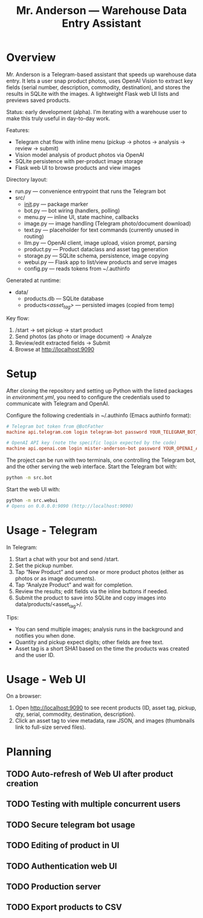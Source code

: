 #+title: Mr. Anderson — Warehouse Data Entry Assistant

* Overview
Mr. Anderson is a Telegram-based assistant that speeds up warehouse data entry. It lets a user snap product photos, uses OpenAI Vision to extract key fields (serial number, description, commodity, destination), and stores the results in SQLite with the images. A lightweight Flask web UI lists and previews saved products.

Status: early development (alpha). I’m iterating with a warehouse user to make this truly useful in day-to-day work.

Features:
- Telegram chat flow with inline menu (pickup → photos → analysis → review → submit)
- Vision model analysis of product photos via OpenAI
- SQLite persistence with per-product image storage
- Flask web UI to browse products and view images

Directory layout:
- run.py — convenience entrypoint that runs the Telegram bot
- src/
  - __init__.py — package marker
  - bot.py — bot wiring (handlers, polling)
  - menu.py — inline UI, state machine, callbacks
  - image.py — image handling (Telegram photo/document download)
  - text.py — placeholder for text commands (currently unused in routing)
  - llm.py — OpenAI client, image upload, vision prompt, parsing
  - product.py — Product dataclass and asset tag generation
  - storage.py — SQLite schema, persistence, image copying
  - webui.py — Flask app to list/view products and serve images
  - config.py — reads tokens from ~/.authinfo

Generated at runtime:
- data/
  - products.db — SQLite database
  - products/<asset_tag>/ — persisted images (copied from temp)

Key flow:
1) /start → set pickup → start product
2) Send photos (as photo or image document) → Analyze
3) Review/edit extracted fields → Submit
4) Browse at http://localhost:9090

* Setup

After cloning the repository and setting up Python with the listed packages in [[environment.yml]], you need to configure the credentials used to communicate with Telegram and OpenAI.

Configure the following credentials in ~/.authinfo (Emacs authinfo format):
#+begin_src conf
# Telegram bot token from @BotFather
machine api.telegram.com login telegram-bot password YOUR_TELEGRAM_BOT_TOKEN

# OpenAI API key (note the specific login expected by the code)
machine api.openai.com login mister-anderson-bot password YOUR_OPENAI_API_KEY
#+end_src

The project can be run with two terminals, one controlling the Telegram bot, and the other serving the web interface. Start the Telegram bot with:
#+begin_src sh
python -m src.bot
#+end_src

Start the web UI with:
#+begin_src sh
python -m src.webui
# Opens on 0.0.0.0:9090 (http://localhost:9090)
#+end_src

* Usage - Telegram

In Telegram:
1. Start a chat with your bot and send /start.
2. Set the pickup number.
3. Tap “New Product” and send one or more product photos (either as photos or as image documents).
4. Tap “Analyze Product” and wait for completion.
5. Review the results; edit fields via the inline buttons if needed.
6. Submit the product to save into SQLite and copy images into data/products/<asset_tag>/.

Tips:
- You can send multiple images; analysis runs in the background and notifies you when done.
- Quantity and pickup expect digits; other fields are free text.
- Asset tag is a short SHA1 based on the time the products was created and the user ID.

* Usage - Web UI

On a browser:
1. Open http://localhost:9090 to see recent products (ID, asset tag, pickup, qty, serial, commodity, destination, description).
2. Click an asset tag to view metadata, raw JSON, and images (thumbnails link to full-size served files).

* Planning
** TODO Auto-refresh of Web UI after product creation
** TODO Testing with multiple concurrent users
** TODO Secure telegram bot usage
** TODO Editing of product in UI
** TODO Authentication web UI
** TODO Production server
** TODO Export products to CSV
